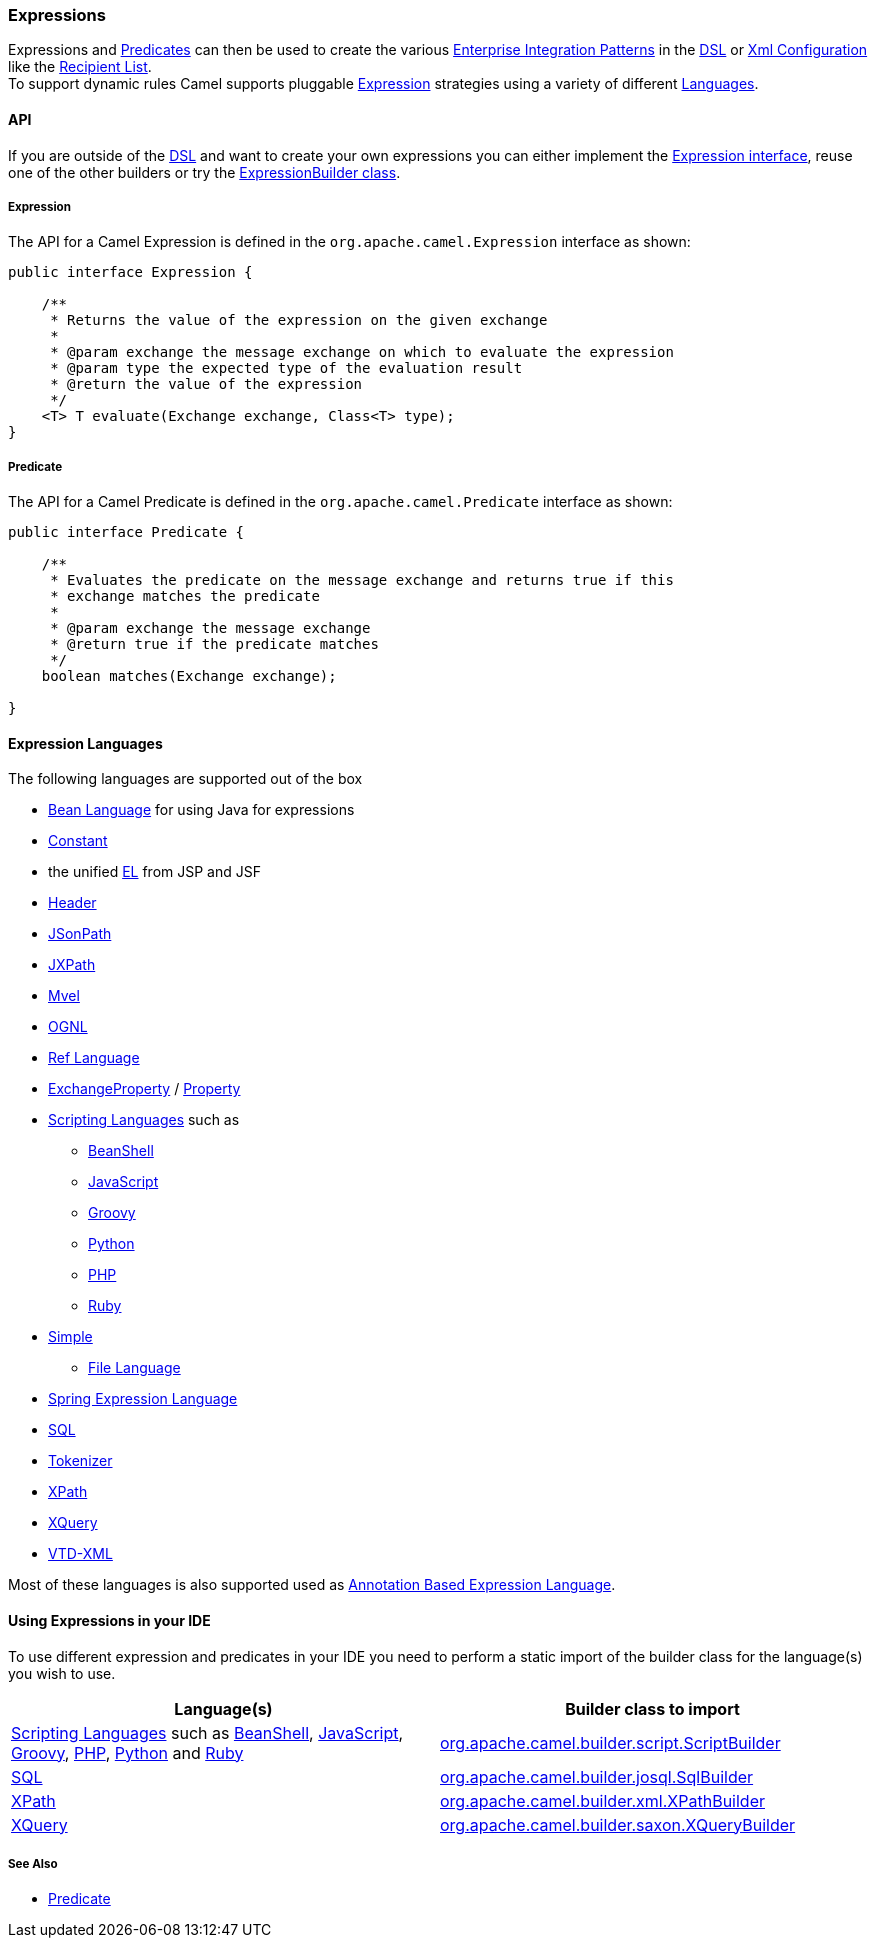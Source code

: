 [[ConfluenceContent]]
[[Expression-Expressions]]
Expressions
~~~~~~~~~~~

Expressions and link:predicate.html[Predicates] can then be used to
create the various link:enterprise-integration-patterns.html[Enterprise
Integration Patterns] in the link:dsl.html[DSL] or
link:xml-configuration.html[Xml Configuration] like the
link:recipient-list.html[Recipient List]. +
To support dynamic rules Camel supports pluggable
http://camel.apache.org/maven/current/camel-core/apidocs/org/apache/camel/Expression.html[Expression]
strategies using a variety of different link:languages.html[Languages].

[[Expression-API]]
API
^^^

If you are outside of the link:dsl.html[DSL] and want to create your own
expressions you can either implement the
http://camel.apache.org/maven/current/camel-core/apidocs/org/apache/camel/Expression.html[Expression
interface], reuse one of the other builders or try the
http://camel.apache.org/maven/current/camel-core/apidocs/org/apache/camel/builder/ExpressionBuilder.html[ExpressionBuilder
class].

[[Expression-Expression]]
Expression
++++++++++

The API for a Camel Expression is defined in the
`org.apache.camel.Expression` interface as shown:

[source,brush:,java;,gutter:,false;,theme:,Default]
----
public interface Expression {

    /**
     * Returns the value of the expression on the given exchange
     *
     * @param exchange the message exchange on which to evaluate the expression
     * @param type the expected type of the evaluation result
     * @return the value of the expression
     */
    <T> T evaluate(Exchange exchange, Class<T> type);
}
----

[[Expression-Predicate]]
Predicate
+++++++++

The API for a Camel Predicate is defined in the
`org.apache.camel.Predicate` interface as shown:

[source,brush:,java;,gutter:,false;,theme:,Default]
----
public interface Predicate {

    /**
     * Evaluates the predicate on the message exchange and returns true if this
     * exchange matches the predicate
     * 
     * @param exchange the message exchange
     * @return true if the predicate matches
     */
    boolean matches(Exchange exchange);

}
----

[[Expression-ExpressionLanguages]]
Expression Languages
^^^^^^^^^^^^^^^^^^^^

The following languages are supported out of the box

* link:bean-language.html[Bean Language] for using Java for expressions
* link:constant.html[Constant]
* the unified link:el.html[EL] from JSP and JSF
* link:header.html[Header]
* link:jsonpath.html[JSonPath]
* link:jxpath.html[JXPath]
* link:mvel.html[Mvel]
* link:ognl.html[OGNL]
* link:ref-language.html[Ref Language]
* link:exchangeproperty.html[ExchangeProperty]
/ link:property.html[Property]
* link:scripting-languages.html[Scripting Languages] such as
** link:beanshell.html[BeanShell]
** link:javascript.html[JavaScript]
** link:groovy.html[Groovy]
** link:python.html[Python]
** link:php.html[PHP]
** link:ruby.html[Ruby]
* link:simple.html[Simple]
** link:file-language.html[File Language]
* link:spel.html[Spring Expression Language]
* link:sql.html[SQL]
* link:tokenizer.html[Tokenizer]
* link:xpath.html[XPath]
* link:xquery.html[XQuery]
* link:vtd-xml.html[VTD-XML]

Most of these languages is also supported used as
link:annotation-based-expression-language.html[Annotation Based
Expression Language].

[[Expression-UsingExpressionsinyourIDE]]
Using Expressions in your IDE
^^^^^^^^^^^^^^^^^^^^^^^^^^^^^

To use different expression and predicates in your IDE you need to
perform a static import of the builder class for the language(s) you
wish to use.

[width="100%",cols="50%,50%",options="header",]
|=======================================================================
|Language(s) |Builder class to import
|link:scripting-languages.html[Scripting Languages] such as
link:beanshell.html[BeanShell], link:javascript.html[JavaScript],
link:groovy.html[Groovy], link:php.html[PHP], link:python.html[Python]
and link:ruby.html[Ruby]
|http://camel.apache.org/maven/current/camel-script/apidocs/org/apache/camel/builder/script/ScriptBuilder.html[org.apache.camel.builder.script.ScriptBuilder]

|link:sql.html[SQL]
|http://camel.apache.org/maven/current/camel-josql/apidocs/org/apache/camel/builder/sql/SqlBuilder.html[org.apache.camel.builder.josql.SqlBuilder]

|link:xpath.html[XPath]
|http://camel.apache.org/maven/current/camel-core/apidocs/org/apache/camel/builder/xml/XPathBuilder.html[org.apache.camel.builder.xml.XPathBuilder]

|link:xquery.html[XQuery]
|http://camel.apache.org/maven/current/camel-saxon/apidocs/org/apache/camel/builder/saxon/XQueryBuilder.html[org.apache.camel.builder.saxon.XQueryBuilder]
|=======================================================================

[[Expression-SeeAlso]]
See Also
++++++++

* link:predicate.html[Predicate]
